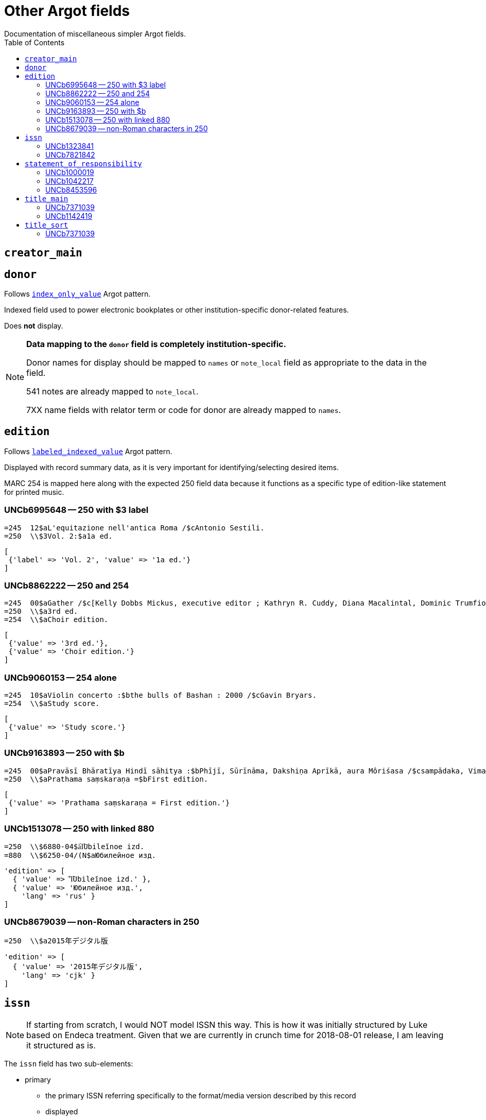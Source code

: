 :toc:
:toc-placement!:

= Other Argot fields
Documentation of miscellaneous simpler Argot fields.

toc::[]

== `creator_main`


== `donor`
Follows https://github.com/trln/data-documentation/blob/master/argot/spec_docs/_pattern_index_only_value.adoc[`index_only_value`] Argot pattern.

Indexed field used to power electronic bookplates or other institution-specific donor-related features.

Does *not* display.

[NOTE]
====
*Data mapping to the `donor` field is completely institution-specific.* 

Donor names for display should be mapped to `names` or `note_local` field as appropriate to the data in the field.

541 notes are already mapped to `note_local`.

7XX name fields with relator term or code for donor are already mapped to `names`.
====


== `edition`

Follows https://github.com/trln/data-documentation/blob/master/argot/spec_docs/_pattern_labeled_indexed_value.adoc[`labeled_indexed_value`] Argot pattern.

Displayed with record summary data, as it is very important for identifying/selecting desired items.

MARC 254 is mapped here along with the expected 250 field data because it functions as a specific type of edition-like statement for printed music. 

=== UNCb6995648 -- 250 with $3 label
[source]
----
=245  12$aL'equitazione nell'antica Roma /$cAntonio Sestili.
=250  \\$3Vol. 2:$a1a ed.
----

[source,ruby]
----
[
 {'label' => 'Vol. 2', 'value' => '1a ed.'}
]
----

=== UNCb8862222 -- 250 and 254

[source]
----
=245  00$aGather /$c[Kelly Dobbs Mickus, executive editor ; Kathryn R. Cuddy, Diana Macalintal, Dominic Trumfio, editors].
=250  \\$a3rd ed.
=254  \\$aChoir edition.
----

[source,ruby]
----
[
 {'value' => '3rd ed.'},
 {'value' => 'Choir edition.'}
]
----

=== UNCb9060153 -- 254 alone

[source]
----
=245  10$aViolin concerto :$bthe bulls of Bashan : 2000 /$cGavin Bryars.
=254  \\$aStudy score.
----

[source,ruby]
----
[
 {'value' => 'Study score.'}
]
----

=== UNCb9163893 -- 250 with $b

[source]
----
=245  00$aPravāsī Bhāratīya Hindī sāhitya :$bPhījī, Sūrīnāma, Dakshiṇa Aprīkā, aura Môriśasa /$csampādaka, Vimaleśa Kānti Varmā ; saha-sampādaka, Dhīrā Varmā, Bhāvanā Saksainā, Sunandā Vī. Asthānā, Alakā Dhanapata = Pravasi Bharatiya Hindi sahitya : an anthology of creative Hindi writings of Indian diaspora / edited by Dr. Vimlesh Kanit Verma.
=250  \\$aPrathama saṃskaraṇa =$bFirst edition.
----

[source,ruby]
----
[
 {'value' => 'Prathama saṃskaraṇa = First edition.'}
]
----

=== UNCb1513078 -- 250 with linked 880

[source]
----
=250  \\$6880-04$a︠I︡Ubileĭnoe izd.
=880  \\$6250-04/(N$aЮбилейное изд.
----

[source,ruby]
----
'edition' => [
  { 'value' => '︠I︡Ubileĭnoe izd.' },
  { 'value' => 'Юбилейное изд.',
    'lang' => 'rus' }
]
----

=== UNCb8679039 -- non-Roman characters in 250

[source]
----
=250  \\$a2015年デジタル版
----

[source,ruby]
----
'edition' => [
  { 'value' => '2015年デジタル版',
    'lang' => 'cjk' }
]
----


== `issn`

[NOTE]
====
If starting from scratch, I would NOT model ISSN this way. This is how it was initially structured by Luke based on Endeca treatment. Given that we are currently in crunch time for 2018-08-01 release, I am leaving it structured as is.
====

The `issn` field has two sub-elements:

* primary
** the primary ISSN referring specifically to the format/media version described by this record
** displayed
** indexed

* linking
** the ISSN used to link/gather multiple format/media versions of the title
** NOT displayed (will often be recorded in the MARC record in fields where this ISSN will be displayed/indexed as part of a related work
** indexed

=== UNCb1323841

[source]
----
=022  \\$a0140-6736$z0023-7507
=022  \\$a0099-5355
----

[source,ruby]
----
'issn' => {'primary' = ['0140-6736', '0099-5355'] }
----

=== UNCb7821842

[source]
----
=022  \\$a2213-9109$l2213-9095
----

[source,ruby]
----
'issn' => {'primary' = ['2213-9109'],
           'linking' = ['2213-9095']}
----

== `statement_of_responsibility`

Follows https://github.com/trln/data-documentation/blob/master/argot/spec_docs/_pattern_index_and_display_value.adoc[`index_and_display_value`] Argot pattern.

=== UNCb1000019

[source]
----
=245  04$aThe Philosophy of C. I. Lewis.$cEdited by Paul Arthur Schilpp.
----

[source,ruby]
----
'statement_of_responsibility' => [
   { 'value' => 'Edited by Paul Arthur Schilpp.' }
 ]
----

=== UNCb1042217

[source]
----
=245  10$6880-02$aNachalo veka =$bBeginning of the century /$cAndreĭ Belyĭ.
=880  10$6245-02/(N$aНачало века =$bBeginning of the century /$cАндрей Белый.
----

[source,ruby]
----
'statement_of_responsibility' => [
   { 'value' => 'Andreĭ Belyĭ.' },
   { 'value' => 'Андрей Белый.',
     'lang' => 'rus' }
 ]
----

=== UNCb8453596

[source]
----
=245  10$aShirley$h[electronic resource] :$bA Tale /$c杨丹.
----

[source,ruby]
----
'statement_of_responsibility' => [
   { 'value' => '杨丹.',
     'lang' => 'cjk' }
 ]
----


== `title_main`

* Array because there may be one or more vernacular versions of the title in 245

[NOTE]
====
$h omitted because:

* It's not actually part of the title
** Which means inclusion of $h in main title can mess up known item searching/relevance ranking
* $h is no longer added to the 245 in RDA.
** This means it's there in a lot of older records, but NOT there in many/most new records.
** Displaying it gives users a false signal to latch onto to determine the format of items, since not all e-resources will have '[electronic resource]' in the title, and not all serials will have '[serial]' in the title, etc.

====

=== UNCb7371039

[source]
----
=245  04$aThe Whitechapel murders papers$h[electronic resource] :$bletters relating to the "Jack the Ripper" killings,$f1888-1889.
----

[source,ruby]
----
[
 {'value' => 'The Whitechapel murders papers : letters relating to the "Jack the Ripper" killings, 1888-1889.'}
]
----

[NOTE]
====
Ideally, retain non-']' punctuation/symbols at the end of $h. More details on this https://github.com/trln/data-documentation/blob/master/argot/spec_docs/_punctuation_preceding_subfield.adoc[here].

If this is too complicated, skip it for now and accept result with ':' missing.
====

=== UNCb1142419

[NOTE]
====
This is an example to show why this field is structured as it is.

It doesn't need to be included in the MARC-to-Argot spec/tests.

There will be separate tests written for vernacular processing.
====

[source]
----
=245  10$6880-02$aP︠i︡ata︠i︡a ︠i︡azva =$bThe fifth pestilence /$cAlekseĭ Remizov = A.M. Remizov ; introduction by J.D. West.
=880  10$6245-02/(N$aПятая язва =$bThe fifth pestilence /$cАлексей Ремизов = A.M. Remizov ; introduction by J.D. West.
----

[source,ruby]
----
[
 {'value' => 'P︠i︡ata︠i︡a ︠i︡azva = The fifth pestilence'},
 {'value' => 'Пятая язва = The fifth pestilence',
  'lang' => 'rus'} 
]
----

== `title_sort`

The value used to sort results by title.

Limit to only one value.

Value should be the title portion of 245 field with the following transformations/normalizations applied:

* non-filing characters removed
* entire value downcased
* NFKD normalization applied -- See http://www.unicode.org/reports/tr15/tr15-29.html
* Replace '&' with 'and'
* Replace common ligatures with separate letters
* Normalize punctuation and spaces

For the full details, search for "def normalize_string_for_sorting(str)" in https://github.com/trln/marc-to-argot/blob/master/lib/marc_to_argot/macros/shared/title.rb

=== UNCb7371039

[source]
----
=245  04$aThe Whitechapel murders papers$h[electronic resource] :$bletters relating to the "Jack the Ripper" killings,$f1888-1889.
----

[source,ruby]
----
'whitechapel murders papers letters relating to the jack the ripper killings 1888 1889'
----


